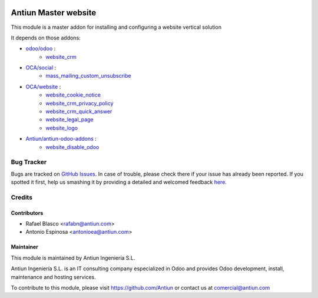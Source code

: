 .. image:: https://img.shields.io/badge/licence-AGPL--3-blue.svg
    :target: http://www.gnu.org/licenses/agpl-3.0-standalone.html
    :alt: License: AGPL-3

=====================
Antiun Master website
=====================

This module is a master addon for installing and configuring a website vertical solution

It depends on those addons:

* `odoo/odoo <https://github.com/odoo/odoo/tree/8.0>`_ :
    * `website_crm <https://github.com/odoo/odoo/tree/8.0/website_crm>`_

* `OCA/social <https://github.com/OCA/social/tree/8.0>`_ :
    * `mass_mailing_custom_unsubscribe <https://github.com/OCA/social/tree/8.0/mass_mailing_custom_unsubscribe>`_

* `OCA/website <https://github.com/OCA/website/tree/8.0>`_ :
    * `website_cookie_notice <https://github.com/OCA/website/tree/8.0/website_cookie_notice>`_
    * `website_crm_privacy_policy <https://github.com/OCA/website/tree/8.0/website_crm_privacy_policy>`_
    * `website_crm_quick_answer <https://github.com/OCA/website/tree/8.0/website_crm_quick_answer>`_
    * `website_legal_page <https://github.com/OCA/website/tree/8.0/website_legal_page>`_
    * `website_logo <https://github.com/OCA/website/tree/8.0/website_logo>`_

* `Antiun/antiun-odoo-addons <https://github.com/Antiun/antiun-odoo-addons/tree/8.0>`_ :
    * `website_disable_odoo <https://github.com/Antiun/antiun-odoo-addons/tree/8.0/website_disable_odoo>`_


Bug Tracker
===========

Bugs are tracked on `GitHub Issues <https://github.com/Antiun/antiun-odoo-addons/issues>`_.
In case of trouble, please check there if your issue has already been reported.
If you spotted it first, help us smashing it by providing a detailed and welcomed feedback
`here <https://github.com/Antiun/antiun-odoo-addons/issues/new?body=module:%20master_website%0Aversion:%208.0%0A%0A**Steps%20to%20reproduce**%0A-%20...%0A%0A**Current%20behavior**%0A%0A**Expected%20behavior**>`_.


Credits
=======

Contributors
------------

* Rafael Blasco <rafabn@antiun.com>
* Antonio Espinosa <antonioea@antiun.com>


Maintainer
----------

.. image:: http://www.antiun.com/images/logo.png
   :alt: Antiun Ingeniería S.L.
   :target: http://www.antiun.com

This module is maintained by Antiun Ingeniería S.L.

Antiun Ingeniería S.L. is an IT consulting company especialized in Odoo
and provides Odoo development, install, maintenance and hosting
services.

To contribute to this module, please visit https://github.com/Antiun
or contact us at comercial@antiun.com
